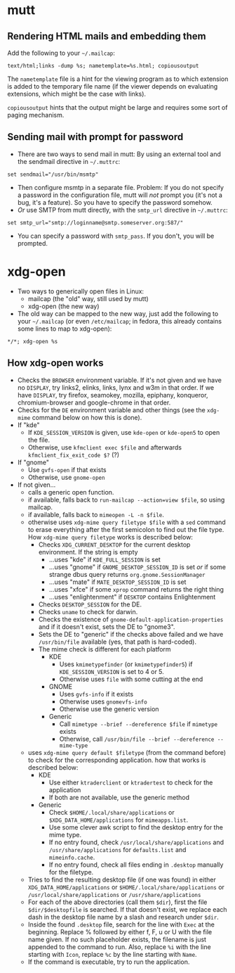 * mutt
** Rendering HTML mails and embedding them
Add the following to your =~/.mailcap=:
#+BEGIN_SRC
text/html;links -dump %s; nametemplate=%s.html; copiousoutput
#+END_SRC
The =nametemplate= file is a hint for the viewing program as to which
extension is added to the temporary file name (if the viewer depends
on evaluating extensions, which might be the case with links).

=copiousoutput= hints that the output might be large and requires some
sort of paging mechanism.
** Sending mail with prompt for password
- There are two ways to send mail in mutt: By using an external tool
  and the sendmail directive in =~/.muttrc=:
#+BEGIN_SRC
set sendmail="/usr/bin/msmtp"
#+END_SRC
- Then configure msmtp in a separate file. Problem: If you do not
  specify a password in the configuration file, mutt will /not/ prompt
  you (it's not a bug, it's a feature). So you have to specify the
  password somehow.
- /Or/ use SMTP from mutt directly, with the =smtp_url= directive in =~/.muttrc=:
#+BEGIN_SRC
set smtp_url="smtp://loginname@smtp.someserver.org:587/"
#+END_SRC
- You can specify a password with =smtp_pass=. If you don't, you will be prompted.
* xdg-open
 - Two ways to generically open files in Linux:
   - mailcap (the "old" way, still used by mutt)
   - xdg-open (the new way)
 - The old way can be mapped to the new way, just add the following
   to your =~/.mailcap= (or even =/etc/mailcap=; in fedora, this
   already contains some lines to map to xdg-open):
#+BEGIN_SRC
*/*; xdg-open %s
#+END_SRC
** How xdg-open works
 - Checks the =BROWSER= environment variable. If it's not given and we
   have no =DISPLAY=, try links2, elinks, links, lynx and w3m in that
   order. If we have =DISPLAY=, try firefox, seamokey, mozilla,
   epiphany, konqueror, chromium-browser and google-chrome in that order.
 - Checks for the =DE= environment variable and other things (see the =xdg-mime=
   command below on how this is done).
 - If "kde"
   - If =KDE_SESSION_VERSION= is given, use =kde-open= or =kde-open5=
     to open the file.
   - Otherwise, use =kfmclient exec $file= and afterwards
     =kfmclient_fix_exit_code $?= (?)
 - If "gnome"
   - Use =gvfs-open= if that exists
   - Otherwise, use =gnome-open=
 - If not given...
   - calls a generic open function.
   - if available, falls back to =run-mailcap --action=view $file=, so using mailcap.
   - if available, falls back to =mimeopen -L -n $file=.
   - otherwise uses =xdg-mime query filetype $file= with a =sed= command to
     erase everything after the first semicolon to find out the file
     type. How =xdg-mime query filetype= works is described below:
     - Checks =XDG_CURRENT_DESKTOP= for the current desktop
       environment. If the string is empty
       - ...uses "kde" if =KDE_FULL_SESSION= is set
       - ...uses "gnome" if =GNOME_DESKTOP_SESSION_ID= is set /or/ if
         some strange dbus query returns =org.gnome.SessionManager=
       - ...uses "mate" if =MATE_DESKTOP_SESSION_ID= is set
       - ...uses "xfce" if some =xprop= command returns the right thing
       - ...uses "enlightenment" if =DESKTOP= contains Enlightenment
     - Checks =DESKTOP_SESSION= for the DE.
     - Checks =uname= to check for darwin.
     - Checks the existence of =gnome-default-application-properties=
       and if it doesn't exist, sets the DE to "gnome3".
     - Sets the DE to "generic" if the checks above failed and we have
       =/usr/bin/file= available (yes, that path is hard-coded).
     - The mime check is different for each platform
       - KDE
         - Uses =kmimetypefinder= (or =kmimetypefinder5=) if
           =KDE_SESSION_VERSION= is set to 4 or 5.
         - Otherwise uses =file= with some cutting at the end
       - GNOME
         - Uses =gvfs-info= if it exists
         - Otherwise uses =gnomevfs-info=
         - Otherwise use the generic version
       - Generic
         - Call =mimetype --brief --dereference $file= if =mimetype= exists
         - Otherwise, call =/usr/bin/file --brief --dereference --mime-type=
   - uses =xdg-mime query default $filetype= (from the command before)
     to check for the corresponding application. how that works is
     described below:
     - KDE
       - Use either =ktraderclient= or =ktradertest= to check for the application
       - If both are not available, use the generic method
     - Generic
       - Check =$HOME/.local/share/applications= or
         =$XDG_DATA_HOME/applications= for =mimeapps.list=.
       - Use some clever awk script to find the desktop entry for the
         mime type.
       - If no entry found, check =/usr/local/share/applications= and
         =/usr/share/applications= for =defaults.list= and =mimeinfo.cache=.
       - If no entry found, check all files ending in =.desktop=
         manually for the filetype.
   - Tries to find the resulting desktop file (if one was found) in
     either =XDG_DATA_HOME/applications= or
     =$HOME/.local/share/applications= or
     =/usr/local/share/applications= or =/usr/share/applications=
   - For each of the above directories (call them =$dir=), first the
     file =$dir/$desktopfile= is searched. If that doesn't exist, we
     replace each dash in the desktop file name by a slash and
     research under =$dir=.
   - Inside the found =.desktop= file, search for the line with =Exec=
     at the beginning. Replace % followed by either f, F, u or U with
     the file name given. If no such placeholder exists, the filename
     is just appended to the command to run. Also, replace =%i= with
     the line starting with =Icon=, replace =%c= by the line starting
     with =Name=.
   - If the command is executable, try to run the application.
